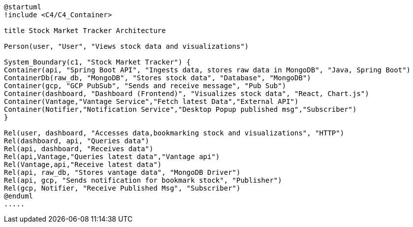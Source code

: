 [plantuml,stock-market-tracker,svg]
....
@startuml
!include <C4/C4_Container>

title Stock Market Tracker Architecture

Person(user, "User", "Views stock data and visualizations")

System_Boundary(c1, "Stock Market Tracker") {
Container(api, "Spring Boot API", "Ingests data, stores raw data in MongoDB", "Java, Spring Boot")
ContainerDb(raw_db, "MongoDB", "Stores stock data", "Database", "MongoDB")
Container(gcp, "GCP PubSub", "Sends and receive message", "Pub Sub")
Container(dashboard, "Dashboard (Frontend)", "Visualizes stock data", "React, Chart.js")
Container(Vantage,"Vantage Service","Fetch latest Data","External API")
Container(Notifier,"Notification Service","Desktop Popup published msg","Subscriber")
}

Rel(user, dashboard, "Accesses data,bookmarking stock and visualizations", "HTTP")
Rel(dashboard, api, "Queries data")
Rel(api, dashboard, "Receives data")
Rel(api,Vantage,"Queries latest data","Vantage api")
Rel(Vantage,api,"Receive latest data")
Rel(api, raw_db, "Stores vantage data", "MongoDB Driver")
Rel(api, gcp, "Sends notification for bookmark stock", "Publisher")
Rel(gcp, Notifier, "Receive Published Msg", "Subscriber")
@enduml
.....